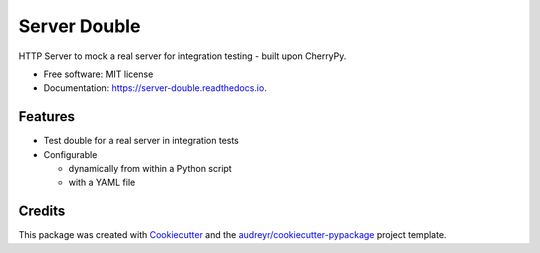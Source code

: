=================
Server Double
=================


.. image:: https://img.shields.io/pypi/v/server_double.svg
        :target: https://pypi.python.org/pypi/server_double

.. image:: https://github.com/DudeNr33/server_double/actions/workflows/CI.yml/badge.svg?branch=main
        :target: https://github.com/DudeNr33/server_double/actions/workflows/CI.yml

.. image:: https://readthedocs.org/projects/server-double/badge/?version=latest
        :target: https://server-double.readthedocs.io/en/latest/?badge=latest
        :alt: Documentation Status




HTTP Server to mock a real server for integration testing - built upon CherryPy.


* Free software: MIT license
* Documentation: https://server-double.readthedocs.io.


Features
--------

* Test double for a real server in integration tests
* Configurable

  * dynamically from within a Python script
  * with a YAML file


Credits
-------

This package was created with Cookiecutter_ and the `audreyr/cookiecutter-pypackage`_ project template.


.. _Cookiecutter: https://github.com/audreyr/cookiecutter
.. _`audreyr/cookiecutter-pypackage`: https://github.com/audreyr/cookiecutter-pypackage
